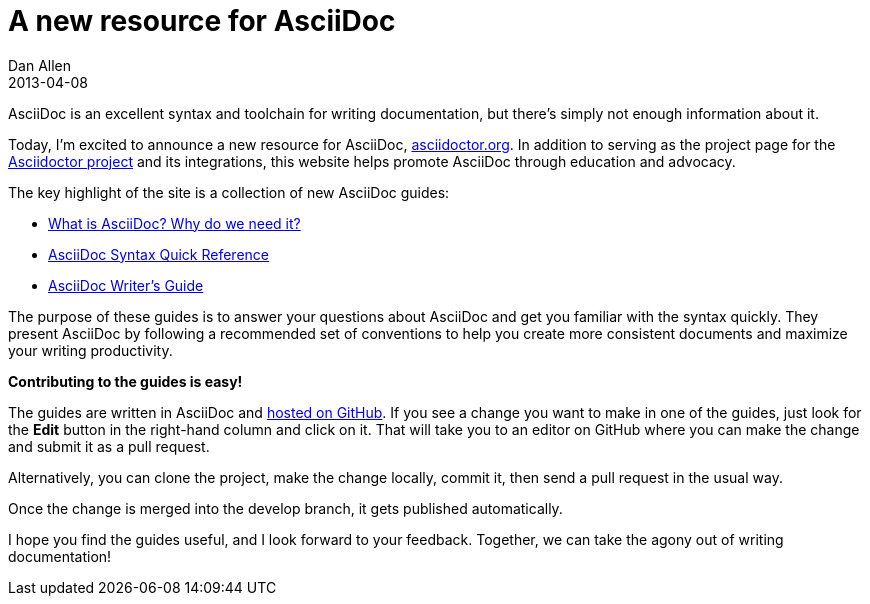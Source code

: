 = A new resource for AsciiDoc
Dan Allen
2013-04-08
:awestruct-tags: [announcement, website]
:awestruct-draft: true

AsciiDoc is an excellent syntax and toolchain for writing documentation, but there's simply not enough information about it.

Today, I'm excited to announce a new resource for AsciiDoc, http://asciidoctor.org[asciidoctor.org].
In addition to serving as the project page for the http://github.com/asciidoctor[Asciidoctor project] and its integrations, this website helps promote AsciiDoc through education and advocacy.

The key highlight of the site is a collection of new AsciiDoc guides:

- link:/docs/what-is-asciidoc-why-use-it/[What is AsciiDoc? Why do we need it?]
- link:/docs/asciidoc-quick-reference/[AsciiDoc Syntax Quick Reference]
- link:/docs/asciidoc-writers-guide/[AsciiDoc Writer's Guide]

The purpose of these guides is to answer your questions about AsciiDoc and get you familiar with the syntax quickly.
They present AsciiDoc by following a recommended set of conventions to help you create more consistent documents and maximize your writing productivity.

*Contributing to the guides is easy!*

The guides are written in AsciiDoc and https://github.com/asciidoctor/asciidoctor.github.com[hosted on GitHub].
If you see a change you want to make in one of the guides, just look for the *Edit* button in the right-hand column and click on it.
That will take you to an editor on GitHub where you can make the change and submit it as a pull request.

Alternatively, you can clone the project, make the change locally, commit it, then send a pull request in the usual way.

Once the change is merged into the +develop+ branch, it gets published automatically.

I hope you find the guides useful, and I look forward to your feedback.
Together, we can take the agony out of writing documentation!
